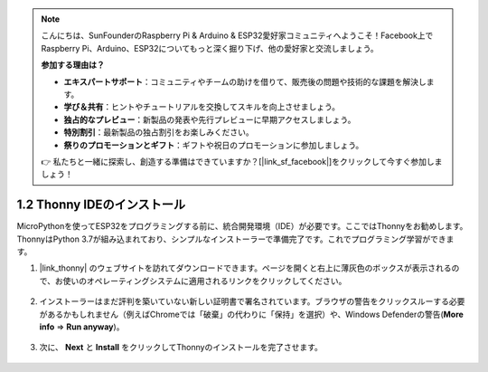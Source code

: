 .. note::

    こんにちは、SunFounderのRaspberry Pi & Arduino & ESP32愛好家コミュニティへようこそ！Facebook上でRaspberry Pi、Arduino、ESP32についてもっと深く掘り下げ、他の愛好家と交流しましょう。

    **参加する理由は？**

    - **エキスパートサポート**：コミュニティやチームの助けを借りて、販売後の問題や技術的な課題を解決します。
    - **学び＆共有**：ヒントやチュートリアルを交換してスキルを向上させましょう。
    - **独占的なプレビュー**：新製品の発表や先行プレビューに早期アクセスしましょう。
    - **特別割引**：最新製品の独占割引をお楽しみください。
    - **祭りのプロモーションとギフト**：ギフトや祝日のプロモーションに参加しましょう。

    👉 私たちと一緒に探索し、創造する準備はできていますか？[|link_sf_facebook|]をクリックして今すぐ参加しましょう！

.. _thonny_ide:

1.2 Thonny IDEのインストール
=======================================

MicroPythonを使ってESP32をプログラミングする前に、統合開発環境（IDE）が必要です。ここではThonnyをお勧めします。ThonnyはPython 3.7が組み込まれており、シンプルなインストーラーで準備完了です。これでプログラミング学習ができます。

#. |link_thonny| のウェブサイトを訪れてダウンロードできます。ページを開くと右上に薄灰色のボックスが表示されるので、お使いのオペレーティングシステムに適用されるリンクをクリックしてください。

    .. image:: img/download_thonny.png


#. インストーラーはまだ評判を築いていない新しい証明書で署名されています。ブラウザの警告をクリックスルーする必要があるかもしれません（例えばChromeでは「破棄」の代わりに「保持」を選択）や、Windows Defenderの警告(**More info** ⇒ **Run anyway**)。

    .. image:: img/install_thonny1.png

#. 次に、 **Next** と **Install** をクリックしてThonnyのインストールを完了させます。

    .. image:: img/install_thonny6.png

